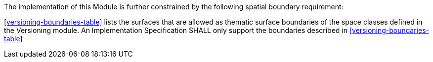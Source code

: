 The implementation of this Module is further constrained by the following spatial boundary requirement:

[[req_versioning_boundaries]]
[requirement,type="general",label="/req/versioning/boundaries"]
====
<<versioning-boundaries-table>> lists the surfaces that are allowed as thematic surface boundaries of the space classes defined in the Versioning module. An Implementation Specification SHALL only support the boundaries described in <<versioning-boundaries-table>>
====
